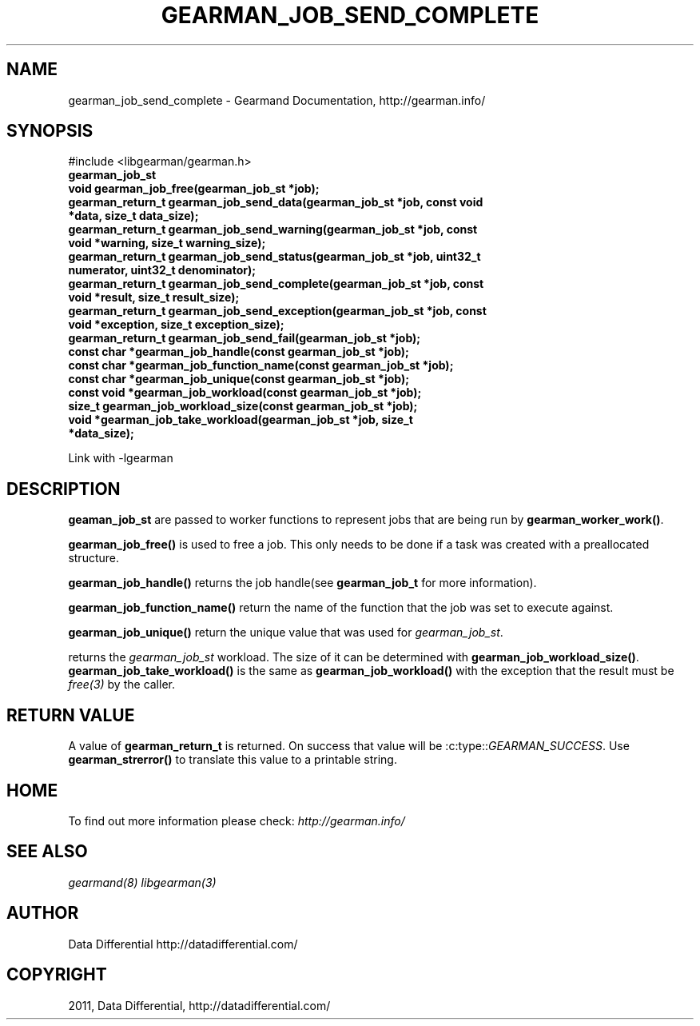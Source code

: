 .TH "GEARMAN_JOB_SEND_COMPLETE" "3" "June 17, 2011" "0.22" "Gearmand"
.SH NAME
gearman_job_send_complete \- Gearmand Documentation, http://gearman.info/
.
.nr rst2man-indent-level 0
.
.de1 rstReportMargin
\\$1 \\n[an-margin]
level \\n[rst2man-indent-level]
level margin: \\n[rst2man-indent\\n[rst2man-indent-level]]
-
\\n[rst2man-indent0]
\\n[rst2man-indent1]
\\n[rst2man-indent2]
..
.de1 INDENT
.\" .rstReportMargin pre:
. RS \\$1
. nr rst2man-indent\\n[rst2man-indent-level] \\n[an-margin]
. nr rst2man-indent-level +1
.\" .rstReportMargin post:
..
.de UNINDENT
. RE
.\" indent \\n[an-margin]
.\" old: \\n[rst2man-indent\\n[rst2man-indent-level]]
.nr rst2man-indent-level -1
.\" new: \\n[rst2man-indent\\n[rst2man-indent-level]]
.in \\n[rst2man-indent\\n[rst2man-indent-level]]u
..
.\" Man page generated from reStructeredText.
.
.SH SYNOPSIS
.sp
#include <libgearman/gearman.h>
.INDENT 0.0
.TP
.B gearman_job_st
.UNINDENT
.INDENT 0.0
.TP
.B void gearman_job_free(gearman_job_st *job);
.UNINDENT
.INDENT 0.0
.TP
.B gearman_return_t gearman_job_send_data(gearman_job_st *job, const void *data, size_t data_size);
.UNINDENT
.INDENT 0.0
.TP
.B gearman_return_t gearman_job_send_warning(gearman_job_st *job, const void *warning, size_t warning_size);
.UNINDENT
.INDENT 0.0
.TP
.B gearman_return_t gearman_job_send_status(gearman_job_st *job, uint32_t numerator, uint32_t denominator);
.UNINDENT
.INDENT 0.0
.TP
.B gearman_return_t gearman_job_send_complete(gearman_job_st *job, const void *result, size_t result_size);
.UNINDENT
.INDENT 0.0
.TP
.B gearman_return_t gearman_job_send_exception(gearman_job_st *job, const void *exception, size_t exception_size);
.UNINDENT
.INDENT 0.0
.TP
.B gearman_return_t gearman_job_send_fail(gearman_job_st *job);
.UNINDENT
.INDENT 0.0
.TP
.B const char *gearman_job_handle(const gearman_job_st *job);
.UNINDENT
.INDENT 0.0
.TP
.B const char *gearman_job_function_name(const gearman_job_st *job);
.UNINDENT
.INDENT 0.0
.TP
.B const char *gearman_job_unique(const gearman_job_st *job);
.UNINDENT
.INDENT 0.0
.TP
.B const void *gearman_job_workload(const gearman_job_st *job);
.UNINDENT
.INDENT 0.0
.TP
.B size_t gearman_job_workload_size(const gearman_job_st *job);
.UNINDENT
.INDENT 0.0
.TP
.B void *gearman_job_take_workload(gearman_job_st *job, size_t *data_size);
.UNINDENT
.sp
Link with \-lgearman
.SH DESCRIPTION
.sp
\fBgeaman_job_st\fP are passed to worker functions to represent jobs that are being run by \fBgearman_worker_work()\fP.
.sp
\fBgearman_job_free()\fP is used to free a job. This only needs to be
done if a task was created with a preallocated structure.
.sp
\fBgearman_job_handle()\fP returns the job handle(see
\fBgearman_job_t\fP for more information).
.sp
\fBgearman_job_function_name()\fP return the name of the function that
the job was set to execute against.
.sp
\fBgearman_job_unique()\fP return the unique value that was used for
\fI\%gearman_job_st\fP.
.sp
returns the \fI\%gearman_job_st\fP workload. The size of it can be
determined with \fBgearman_job_workload_size()\fP.
\fBgearman_job_take_workload()\fP is the same as
\fBgearman_job_workload()\fP with the exception that the result must be
\fIfree(3)\fP by the caller.
.SH RETURN VALUE
.sp
A value of \fBgearman_return_t\fP  is returned.  On success that value
will be :c:type::\fIGEARMAN_SUCCESS\fP.  Use \fBgearman_strerror()\fP to
translate this value to a printable string.
.SH HOME
.sp
To find out more information please check:
\fI\%http://gearman.info/\fP
.SH SEE ALSO
.sp
\fIgearmand(8)\fP \fIlibgearman(3)\fP
.SH AUTHOR
Data Differential http://datadifferential.com/
.SH COPYRIGHT
2011, Data Differential, http://datadifferential.com/
.\" Generated by docutils manpage writer.
.\" 
.
